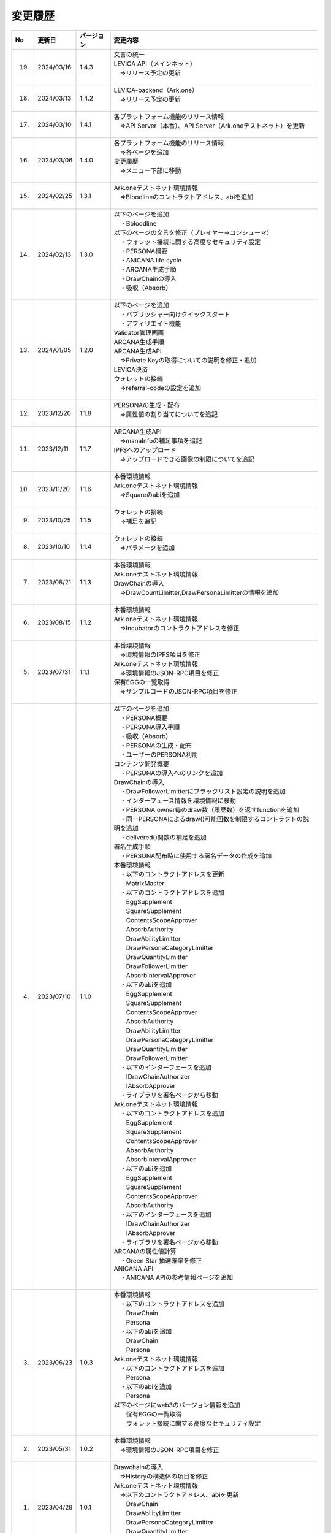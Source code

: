 ###########################
変更履歴
###########################

.. csv-table::
    :header-rows: 1
    :align: center

    "No", "更新日", "バージョン", "変更内容"
    "19.", "2024/03/16", "1.4.3", "| 文言の統一
    | LEVICA API（メインネット）
    | 　⇒リリース予定の更新
    | 　"
    "18.", "2024/03/13", "1.4.2", "| LEVICA-backend（Ark.one）
    | 　⇒リリース予定の更新
    | 　"
    "17.", "2024/03/10", "1.4.1", "| 各プラットフォーム機能のリリース情報
    | 　⇒API Server（本番）、API Server（Ark.oneテストネット）を更新
    | 　"
    "16.", "2024/03/06", "1.4.0", "| 各プラットフォーム機能のリリース情報
    | 　⇒各ページを追加
    | 変更履歴
    | 　⇒メニュー下部に移動
    | 　"
    "15.", "2024/02/25", "1.3.1", "| Ark.oneテストネット環境情報
    | 　⇒Bloodlineのコントラクトアドレス、abiを追加
    | 　"
    "14.", "2024/02/13", "1.3.0", "| 以下のページを追加
    | 　・Boloodline
    | 以下のページの文言を修正（プレイヤー⇒コンシューマ）
    | 　・ウォレット接続に関する高度なセキュリティ設定
    | 　・PERSONA概要
    | 　・ANICANA life cycle
    | 　・ARCANA生成手順
    | 　・DrawChainの導入
    | 　・吸収（Absorb）
    | 　"
    "13.", "2024/01/05", "1.2.0", "| 以下のページを追加
    | 　・パブリッシャー向けクイックスタート
    | 　・アフィリエイト機能
    | Validator管理画面
    | ARCANA生成手順
    | ARCANA生成API
    | 　⇒Private Keyの取得についての説明を修正・追加
    | LEVICA決済
    | ウォレットの接続
    | 　⇒referral-codeの設定を追加
    | 　"
    "12.", "2023/12/20", "1.1.8", "| PERSONAの生成・配布
    | 　⇒属性値の割り当てについてを追記
    | 　"
    "11.", "2023/12/11", "1.1.7", "| ARCANA生成API
    | 　⇒manaInfoの補足事項を追記
    | IPFSへのアップロード
    | 　⇒アップロードできる画像の制限についてを追記
    | 　"
    "10.", "2023/11/20", "1.1.6", "| 本番環境情報
    | Ark.oneテストネット環境情報
    | 　⇒Squareのabiを追加
    | 　"
    "9.", "2023/10/25", "1.1.5", "| ウォレットの接続
    | 　⇒補足を追記
    | 　"
    "8.", "2023/10/10", "1.1.4", "| ウォレットの接続
    | 　⇒パラメータを追加
    | 　"
    "7.", "2023/08/21", "1.1.3", "| 本番環境情報
    | Ark.oneテストネット環境情報
    | DrawChainの導入
    | 　⇒DrawCountLimitter,DrawPersonaLimitterの情報を追加
    | 　"
    "6.", "2023/08/15", "1.1.2", "| 本番環境情報
    | Ark.oneテストネット環境情報
    | 　⇒Incubatorのコントラクトアドレスを修正
    | 　"
    "5.", "2023/07/31", "1.1.1", "| 本番環境情報
    | 　⇒環境情報のIPFS項目を修正
    | Ark.oneテストネット環境情報
    | 　⇒環境情報のJSON-RPC項目を修正
    | 保有EGGの一覧取得
    | 　⇒サンプルコードのJSON-RPC項目を修正
    | 　"
    "4.", "2023/07/10", "1.1.0", "| 以下のページを追加
    | 　・PERSONA概要
    | 　・PERSONA導入手順
    | 　・吸収（Absorb）
    | 　・PERSONAの生成・配布
    | 　・ユーザーのPERSONA利用
    | コンテンツ開発概要
    | 　・PERSONAの導入へのリンクを追加
    | DrawChainの導入
    | 　・DrawFollowerLimitterにブラックリスト設定の説明を追加
    | 　・インターフェース情報を環境情報に移動
    | 　・PERSONA owner毎のdraw数（履歴数）を返すfunctionを追加
    | 　・同一PERSONAによるdraw()可能回数を制限するコントラクトの説明を追加
    | 　・delivered()関数の補足を追加
    | 署名生成手順
    | 　・PERSONA配布時に使用する署名データの作成を追加
    | 本番環境情報
    | 　・以下のコントラクトアドレスを更新
    | 　　MatrixMaster
    | 　・以下のコントラクトアドレスを追加
    | 　　EggSupplement
    | 　　SquareSupplement
    | 　　ContentsScopeApprover
    | 　　AbsorbAuthority
    | 　　DrawAbilityLimitter
    | 　　DrawPersonaCategoryLimitter
    | 　　DrawQuantityLimitter
    | 　　DrawFollowerLimitter
    | 　　AbsorbIntervalApprover
    | 　・以下のabiを追加
    | 　　EggSupplement
    | 　　SquareSupplement
    | 　　ContentsScopeApprover
    | 　　AbsorbAuthority
    | 　　DrawAbilityLimitter
    | 　　DrawPersonaCategoryLimitter
    | 　　DrawQuantityLimitter
    | 　　DrawFollowerLimitter
    | 　・以下のインターフェースを追加
    | 　　IDrawChainAuthorizer
    | 　　IAbsorbApprover
    | 　・ライブラリを署名ページから移動
    | Ark.oneテストネット環境情報
    | 　・以下のコントラクトアドレスを追加
    | 　　EggSupplement
    | 　　SquareSupplement
    | 　　ContentsScopeApprover
    | 　　AbsorbAuthority
    | 　　AbsorbIntervalApprover
    | 　・以下のabiを追加
    | 　　EggSupplement
    | 　　SquareSupplement
    | 　　ContentsScopeApprover
    | 　　AbsorbAuthority
    | 　・以下のインターフェースを追加
    | 　　IDrawChainAuthorizer
    | 　　IAbsorbApprover
    | 　・ライブラリを署名ページから移動
    | ARCANAの属性値計算
    | 　・Green Star 抽選確率を修正
    | ANICANA API
    | 　・ANICANA APIの参考情報ページを追加
    | 　"
    "3.", "2023/06/23", "1.0.3", "| 本番環境情報
    | 　・以下のコントラクトアドレスを追加
    | 　　DrawChain
    | 　　Persona
    | 　・以下のabiを追加
    | 　　DrawChain
    | 　　Persona
    | Ark.oneテストネット環境情報
    | 　・以下のコントラクトアドレスを追加
    | 　　Persona
    | 　・以下のabiを追加
    | 　　Persona
    | 以下のページにweb3のバージョン情報を追加
    | 　　保有EGGの一覧取得
    | 　　ウォレット接続に関する高度なセキュリティ設定
    | 　"
    "2.", "2023/05/31", "1.0.2", "| 本番環境情報
    | 　⇒環境情報のJSON-RPC項目を修正
    | 　"
    "1.", "2023/04/28", "1.0.1", "| Drawchainの導入
    | 　⇒Historyの構造体の項目を修正
    | Ark.oneテストネット環境情報
    | 　⇒以下のコントラクトアドレス、abiを更新
    | 　　DrawChain
    | 　　DrawAbilityLimitter
    | 　　DrawPersonaCategoryLimitter
    | 　　DrawQuantityLimitter
    | 　　DrawFollowerLimitter
    | 　"